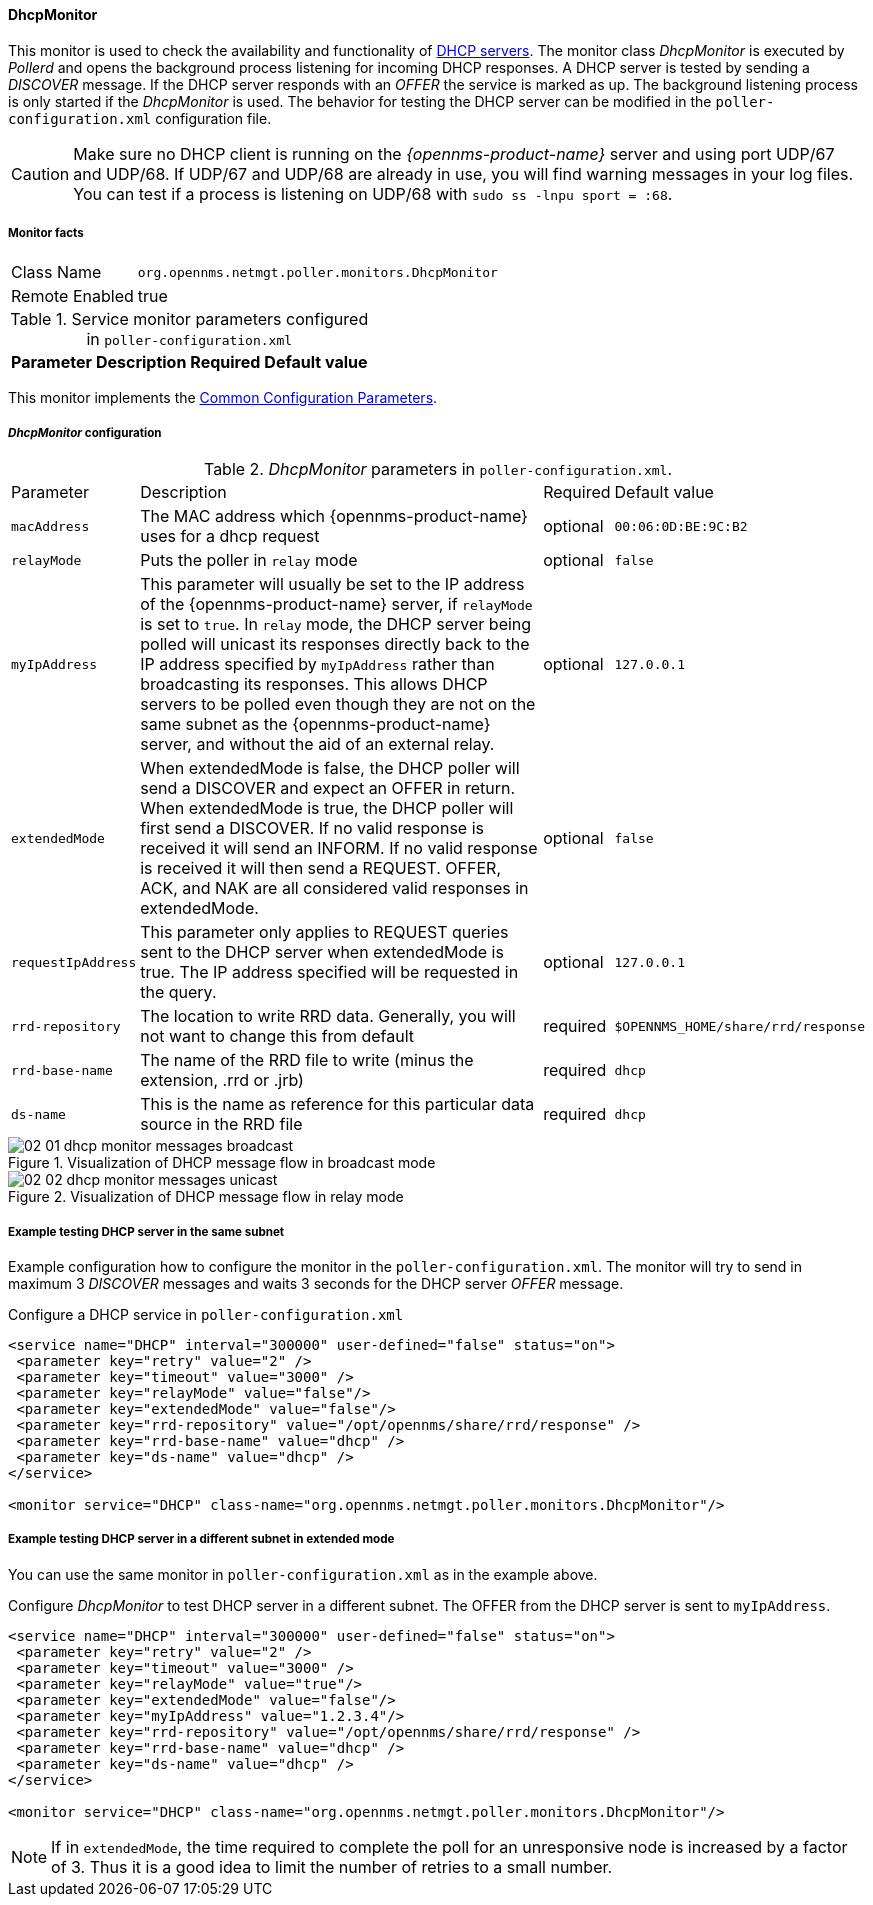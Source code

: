 
// Allow GitHub image rendering
:imagesdir: ../../../images

==== DhcpMonitor

This monitor is used to check the availability and functionality of http://en.wikipedia.org/wiki/Dynamic_Host_Configuration_Protocol[DHCP servers].
The monitor class _DhcpMonitor_ is executed by _Pollerd_ and opens the background process listening for incoming DHCP responses.
A DHCP server is tested by sending a _DISCOVER_ message.
If the DHCP server responds with an _OFFER_ the service is marked as up.
The background listening process is only started if the _DhcpMonitor_ is used.
The behavior for testing the DHCP server can be modified in the `poller-configuration.xml` configuration file.

CAUTION: Make sure no DHCP client is running on the _{opennms-product-name}_ server and using port UDP/67 and UDP/68.
         If UDP/67 and UDP/68 are already in use, you will find warning messages in your log files.
         You can test if a process is listening on UDP/68 with `sudo ss -lnpu sport = :68`.

===== Monitor facts

[options="autowidth"]
|===
| Class Name     | `org.opennms.netmgt.poller.monitors.DhcpMonitor`
| Remote Enabled | true
|===

.Service monitor parameters configured in `poller-configuration.xml`
[options="header, autowidth"]
|===
| Parameter        | Description                                                                                    | Required | Default value
|===

This monitor implements the <<ga-service-assurance-monitors-common-parameters, Common Configuration Parameters>>.

===== _DhcpMonitor_ configuration

._DhcpMonitor_ parameters in `poller-configuration.xml`.
[options="autowidth"]
|===
| Parameter          | Description                                                                                  | Required | Default value
| `macAddress`       | The MAC address which {opennms-product-name} uses for a dhcp request                         | optional | `00:06:0D:BE:9C:B2`
| `relayMode`        | Puts the poller in `relay` mode                                                              | optional | `false`
| `myIpAddress`      | This parameter will usually be set to the IP address of the {opennms-product-name} server,
                       if `relayMode` is set to `true`.
                       In `relay` mode, the DHCP server being polled will unicast its responses directly
                       back to the IP address specified by `myIpAddress` rather than broadcasting its
                       responses. This allows DHCP servers to be polled even though they are not on the
                       same subnet as the {opennms-product-name} server, and without the aid of an external relay.  | optional | `127.0.0.1`
| `extendedMode`     | When extendedMode is false, the DHCP poller will send a DISCOVER and expect an
                       OFFER in return. When extendedMode is true, the DHCP poller will first send a
                       DISCOVER. If no valid response is received it will send an INFORM. If no valid
                       response is received it will then send a REQUEST. OFFER, ACK, and NAK are all
                       considered valid responses in extendedMode.                                                  | optional | `false`
| `requestIpAddress` | This parameter only applies to REQUEST queries sent to the DHCP server when
                       extendedMode is true. The IP address  specified will be requested in the query.              | optional | `127.0.0.1`
| `rrd-repository` | The location to write RRD data. Generally, you will not want to change this from default       | required | `$OPENNMS_HOME/share/rrd/response`
| `rrd-base-name`  | The name of the RRD file to write (minus the extension, +.rrd+ or +.jrb+)                      | required | `dhcp`
| `ds-name`        | This is the name as reference for this particular data source in the RRD file                  | required | `dhcp`
|===

.Visualization of DHCP message flow in broadcast mode
image::service-assurance/monitors/02_01_dhcp-monitor-messages-broadcast.png[]

.Visualization of DHCP message flow in relay mode
image::service-assurance/monitors/02_02_dhcp-monitor-messages-unicast.png[]

===== Example testing DHCP server in the same subnet

Example configuration how to configure the monitor in the `poller-configuration.xml`.
The monitor will try to send in maximum 3 _DISCOVER_ messages and waits 3 seconds for the DHCP server _OFFER_ message.

.Configure a DHCP service in `poller-configuration.xml`
[source, xml]
----
<service name="DHCP" interval="300000" user-defined="false" status="on">
 <parameter key="retry" value="2" />
 <parameter key="timeout" value="3000" />
 <parameter key="relayMode" value="false"/>
 <parameter key="extendedMode" value="false"/>
 <parameter key="rrd-repository" value="/opt/opennms/share/rrd/response" />
 <parameter key="rrd-base-name" value="dhcp" />
 <parameter key="ds-name" value="dhcp" />
</service>

<monitor service="DHCP" class-name="org.opennms.netmgt.poller.monitors.DhcpMonitor"/>
----

===== Example testing DHCP server in a different subnet in extended mode

You can use the same monitor in `poller-configuration.xml` as in the example above.

.Configure _DhcpMonitor_ to test DHCP server in a different subnet. The OFFER from the DHCP server is sent to `myIpAddress`.
[source, xml]
----
<service name="DHCP" interval="300000" user-defined="false" status="on">
 <parameter key="retry" value="2" />
 <parameter key="timeout" value="3000" />
 <parameter key="relayMode" value="true"/>
 <parameter key="extendedMode" value="false"/>
 <parameter key="myIpAddress" value="1.2.3.4"/>
 <parameter key="rrd-repository" value="/opt/opennms/share/rrd/response" />
 <parameter key="rrd-base-name" value="dhcp" />
 <parameter key="ds-name" value="dhcp" />
</service>

<monitor service="DHCP" class-name="org.opennms.netmgt.poller.monitors.DhcpMonitor"/>
----

NOTE: If in `extendedMode`, the time required to complete the poll for an unresponsive node is increased by a factor of 3.
      Thus it is a good idea to limit the number of retries to a small number.
